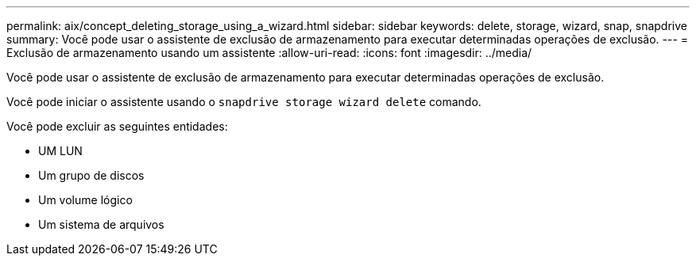 ---
permalink: aix/concept_deleting_storage_using_a_wizard.html 
sidebar: sidebar 
keywords: delete, storage, wizard, snap, snapdrive 
summary: Você pode usar o assistente de exclusão de armazenamento para executar determinadas operações de exclusão. 
---
= Exclusão de armazenamento usando um assistente
:allow-uri-read: 
:icons: font
:imagesdir: ../media/


[role="lead"]
Você pode usar o assistente de exclusão de armazenamento para executar determinadas operações de exclusão.

Você pode iniciar o assistente usando o `snapdrive storage wizard delete` comando.

Você pode excluir as seguintes entidades:

* UM LUN
* Um grupo de discos
* Um volume lógico
* Um sistema de arquivos

